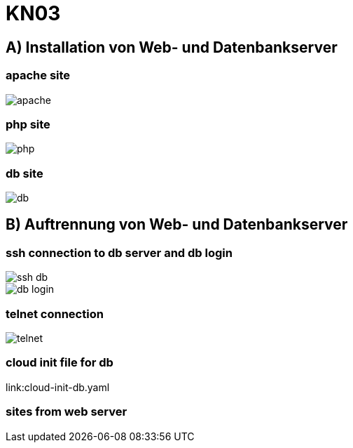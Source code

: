 = KN03

== A) Installation von Web- und Datenbankserver

=== apache site

image::img/apache.png[]

=== php site

image::img/php.png[]

=== db site

image::img/db.png[]

== B) Auftrennung von Web- und Datenbankserver

=== ssh connection to db server and db login

image::img/ssh_db.png[]

image::img/db_login.png[]

=== telnet connection

image::img/telnet.png[]

=== cloud init file for db

link:cloud-init-db.yaml

=== sites from web server

